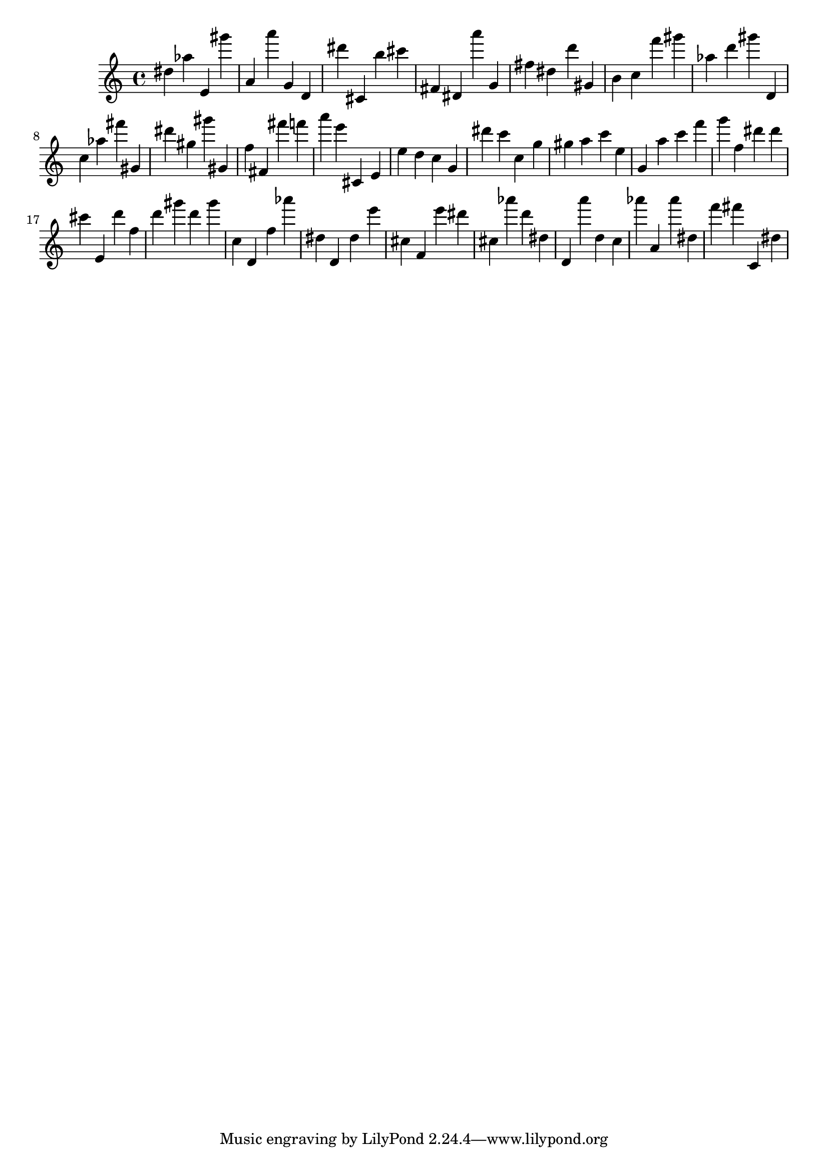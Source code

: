 \version "2.18.2"

\score {

{
\clef treble
dis'' as'' e' gis''' a' a''' g' d' dis''' cis' b'' cis''' fis' dis' a''' g' fis'' dis'' d''' gis' b' c'' f''' gis''' as'' d''' gis''' d' c'' as'' fis''' gis' dis''' gis'' gis''' gis' f'' fis' fis''' f''' a''' e''' cis' e' e'' d'' c'' g' dis''' c''' c'' g'' gis'' a'' c''' e'' g' a'' c''' f''' g''' f'' dis''' dis''' cis''' e' d''' f'' d''' gis''' d''' gis''' c'' d' f'' as''' dis'' d' dis'' e''' cis'' f' e''' dis''' cis'' as''' d''' dis'' d' a''' d'' c'' as''' a' as''' dis'' f''' fis''' c' dis'' 
}

 \midi { }
 \layout { }
}